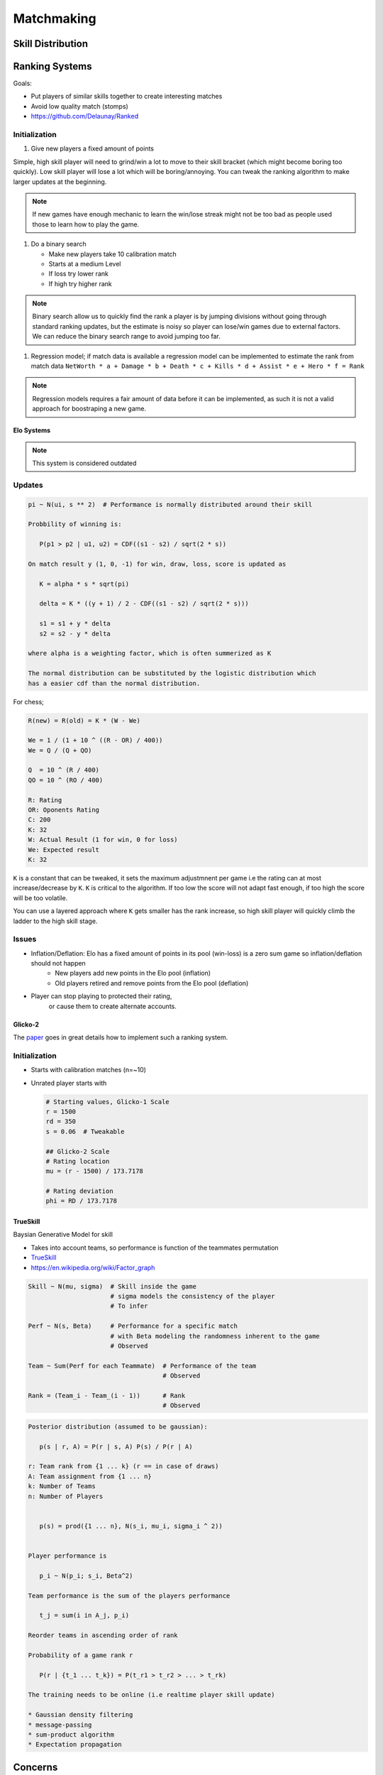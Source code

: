 Matchmaking
===========

Skill Distribution
^^^^^^^^^^^^^^^^^^


Ranking Systems
^^^^^^^^^^^^^^^

Goals:

* Put players of similar skills together to create interesting matches
* Avoid low quality match (stomps)
* https://github.com/Delaunay/Ranked


Initialization
~~~~~~~~~~~~~~

#. Give new players a fixed amount of points

Simple, high skill player will need to grind/win a lot to move to their skill bracket (which might become boring too quickly).
Low skill player will lose a lot which will be boring/annoying.
You can tweak the ranking algorithm to make larger updates at the beginning.

.. note::

   If new games have enough mechanic to learn the win/lose streak might not be too bad as people
   used those to learn how to play the game.


#. Do a binary search

   * Make new players take 10 calibration match
   * Starts at a medium Level
   * If loss try lower rank
   * If high try higher rank

.. note::

   Binary search allow us to quickly find the rank a player is by
   jumping divisions without going through standard ranking updates,
   but the estimate is noisy so player can lose/win games due to external factors.
   We can reduce the binary search range to avoid jumping too far.

#. Regression model; if match data is available a regression model can be implemented
   to estimate the rank from match data ``NetWorth * a + Damage * b + Death * c + Kills * d + Assist * e + Hero * f = Rank``

.. note::

   Regression models requires a fair amount of data before it can be implemented, as such it is not a valid approach for
   boostraping a new game.


Elo Systems
-----------

.. note::

   This system is considered outdated


Updates
~~~~~~~

.. code-block::

   pi ~ N(ui, s ** 2)  # Performance is normally distributed around their skill

   Probbility of winning is:

      P(p1 > p2 | u1, u2) = CDF((s1 - s2) / sqrt(2 * s))

   On match result y (1, 0, -1) for win, draw, loss, score is updated as

      K = alpha * s * sqrt(pi)

      delta = K * ((y + 1) / 2 - CDF((s1 - s2) / sqrt(2 * s)))

      s1 = s1 + y * delta
      s2 = s2 - y * delta

   where alpha is a weighting factor, which is often summerized as K

   The normal distribution can be substituted by the logistic distribution which
   has a easier cdf than the normal distribution.


For chess;

.. code-block::

   R(new) = R(old) = K * (W - We)

   We = 1 / (1 + 10 ^ ((R - OR) / 400))
   We = Q / (Q + QO)

   Q  = 10 ^ (R / 400)
   QO = 10 ^ (RO / 400)

   R: Rating
   OR: Oponents Rating
   C: 200
   K: 32
   W: Actual Result (1 for win, 0 for loss)
   We: Expected result
   K: 32

``K`` is a constant that can be tweaked, it sets the maximum adjustmnent
per game i.e the rating can at most increase/decrease by ``K``.
``K`` is critical to the algorithm.
If too low the score will not adapt fast enough, if too high the score will
be too volatile.

You can use a layered approach where ``K`` gets smaller has the
rank increase, so high skill player will quickly climb the ladder
to the high skill stage.


Issues
~~~~~~

* Inflation/Deflation: Elo has a fixed amount of points in its pool (win-loss) is a zero sum game so inflation/deflation should not happen
   * New players add new points in the Elo pool (inflation)
   * Old players retired and remove points from the Elo pool (deflation)

* Player can stop playing to protected their rating,
   or cause them to create alternate accounts.


Glicko-2
--------

The `paper <http://www.glicko.net/glicko/glicko2.pdf>`_ goes in great details how to implement such a ranking system.


Initialization
~~~~~~~~~~~~~~

* Starts with calibration matches (n=~10)
* Unrated player starts with

  .. code-block::

     # Starting values, Glicko-1 Scale
     r = 1500
     rd = 350
     s = 0.06  # Tweakable

     ## Glicko-2 Scale
     # Rating location
     mu = (r - 1500) / 173.7178

     # Rating deviation
     phi = RD / 173.7178


TrueSkill
---------

Baysian Generative Model for skill

* Takes into account teams, so performance is function of the teammates permutation

* `TrueSkill <https://papers.nips.cc/paper/2006/file/f44ee263952e65b3610b8ba51229d1f9-Paper.pdf>`_

* https://en.wikipedia.org/wiki/Factor_graph


.. code-block::

   Skill ~ N(mu, sigma)  # Skill inside the game
                         # sigma models the consistency of the player
                         # To infer

   Perf ~ N(s, Beta)     # Performance for a specific match
                         # with Beta modeling the randomness inherent to the game
                         # Observed

   Team ~ Sum(Perf for each Teammate)  # Performance of the team
                                       # Observed

   Rank = (Team_i - Team_(i - 1))      # Rank
                                       # Observed

.. code-block::

   Posterior distribution (assumed to be gaussian):

      p(s | r, A) = P(r | s, A) P(s) / P(r | A)

   r: Team rank from {1 ... k} (r == in case of draws)
   A: Team assignment from {1 ... n}
   k: Number of Teams
   n: Number of Players


      p(s) = prod({1 ... n}, N(s_i, mu_i, sigma_i ^ 2))


   Player performance is

      p_i ~ N(p_i; s_i, Beta^2)

   Team performance is the sum of the players performance

      t_j = sum(i in A_j, p_i)

   Reorder teams in ascending order of rank

   Probability of a game rank r

      P(r | {t_1 ... t_k}) = P(t_r1 > t_r2 > ... > t_rk)

   The training needs to be online (i.e realtime player skill update)

   * Gaussian density filtering
   * message-passing
   * sum-product algorithm
   * Expectation propagation


Concerns
^^^^^^^^

* Alternate accounts; as the score of player increase match becomes fair
  Some player will be actively looking for easier matches by creating
  alternative accounts to lower their rank.

* Toxicity: It is not recommended to display the exact rating number
  as it can cause players to obsses too much on their rating.
  A discrete rank/division system provides an overall rating, which
  might help the players focus on getting out of their devision instead of
  focusing on +/- of their ratings.
  Note, that toxicity will still happen at the entrance of each division
  as players can feel like they need to win to stay in their division.

   * Behaviour score which decrease in function of teammate reports
     pair toxic players with each other.

* Player can stop playing to protected their rating;
  The game can implement seasons which will reset the ranking every year.

* Rank inflation/deflation; season system can alleviate the effect

* Account buying; restrictions on the account that can enter ranked matchmaking
  will reduce the number of account sold

   * Restrictions

      * Force account verification through a phone number
      * Require a minimum play time before enabling ranked

   * Attack the account black market

      * Sell booster kits that allow players to play in lower/higher ranks for a limited number of games.
        Booster are cheaper than boosted accounts (which reduce the appeal of boosted accounts),
        reduces the amount of games ruined by account buyers.
        Additionally boosted players are known by the matchmaking server, it can balance teams to reduce the skill gap.
        Increase the K factor (or similar) to allow players to switch division if they do win.
        Players might pay for account boosting because they might feel stuck in `Elo Hell <https://en.wikipedia.org/wiki/Elo_hell>`_
        While its existence is still debated, the booster kit could help them skip over it (if it does in fact exist),
        burst their bubble, they could also use the opportunity to learn.
        In fact boosted player will have a bad reputation from the get go it might help to reframe boosted player as
        students/apprentice and promote the community to be teachers.

* Party queuing, friends queuing together have a greater skill than
  a simple sum of their solo skills.

References
^^^^^^^^^^

.. [1] `Elo rating <https://en.wikipedia.org/wiki/Elo_rating_system>`_
.. [2] `TrueSkill <https://en.wikipedia.org/wiki/TrueSkill>`_
.. [3] `Glicko <https://en.wikipedia.org/wiki/Glicko_rating_system>`_
.. [4] `Bradley-Terry model <https://en.wikipedia.org/wiki/Bradley%E2%80%93Terry_model>`_
.. [5] `Chess rating <https://en.wikipedia.org/wiki/Chess_rating_system>`_

